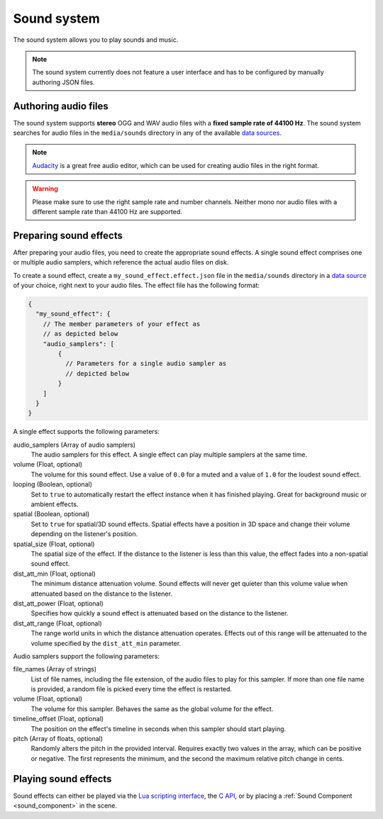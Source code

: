.. _sound_system:

Sound system
============

The sound system allows you to play sounds and music.

.. note:: The sound system currently does not feature a user interface and has to be configured by manually authoring JSON files.
   
Authoring audio files
---------------------
   
.. _Audacity: https://www.audacityteam.org/

The sound system supports **stereo** OGG and WAV audio files with a **fixed sample rate of 44100 Hz**.  The sound system searches for audio files in the ``media/sounds`` directory in any of the available `data sources <data_sources>`_.

.. note:: `Audacity`_ is a great free audio editor, which can be used for creating audio files in the right format.

.. warning:: Please make sure to use the right sample rate and number channels. Neither mono nor audio files with a different sample rate than 44100 Hz are supported.

Preparing sound effects
-----------------------

After preparing your audio files, you need to create the appropriate sound effects. A single sound effect comprises one or multiple audio samplers, which reference the actual audio files on disk.

To create a sound effect, create a ``my_sound_effect.effect.json`` file in the ``media/sounds`` directory in a `data source <data_sources>`_ of your choice, right next to your audio files. The effect file has the following format:

.. code-block:: json

    {
      "my_sound_effect": {
        // The member parameters of your effect as
        // as depicted below
        "audio_samplers": [
            {
              // Parameters for a single audio sampler as
              // depicted below
            }
        ]
      }
    }
   
A single effect supports the following parameters:
   
audio_samplers (Array of audio samplers)
   The audio samplers for this effect. A single effect can play multiple samplers at the same time.
volume (Float, optional)
   The volume for this sound effect. Use a value of ``0.0`` for a muted and a value of ``1.0`` for the loudest sound effect.
looping (Boolean, optional)
   Set to ``true`` to automatically restart the effect instance when it has finished playing. Great for background music or ambient effects.
spatial (Boolean, optional)
   Set to ``true`` for spatial/3D sound effects. Spatial effects have a position in 3D space and change their volume depending on the listener's position.
spatial_size (Float, optional)
   The spatial size of the effect. If the distance to the listener is less than this value, the effect fades into a non-spatial sound effect.
dist_att_min (Float, optional)
   The minimum distance attenuation volume. Sound effects will never get quieter than this volume value when attenuated based on the distance to the listener.
dist_att_power (Float, optional)
   Specifies how quickly a sound effect is attenuated based on the distance to the listener.
dist_att_range (Float, optional)
   The range world units in which the distance attenuation operates. Effects out of this range will be attenuated to the volume specified by the ``dist_att_min`` parameter.

Audio samplers support the following parameters:

file_names (Array of strings)
   List of file names, including the file extension, of the audio files to play for this sampler. If more than one file name is provided, a random file is picked every time the effect is restarted.
volume (Float, optional)
   The volume for this sampler. Behaves the same as the global volume for the effect.
timeline_offset (Float, optional)
   The position on the effect's timeline in seconds when this sampler should start playing.
pitch (Array of floats, optional)
   Randomly alters the pitch in the provided interval. Requires exactly two values in the array, which can be positive or negative. The first represents the minimum, and the second the maximum relative pitch change in cents.

Playing sound effects
---------------------

Sound effects can either be played via the `Lua scripting interface <api_lua>`_, the `C API <api_c>`_, or by placing a :ref:`Sound Component <sound_component>` in the scene.
